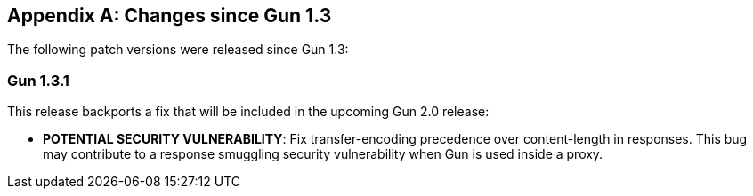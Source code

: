 [appendix]
== Changes since Gun 1.3

The following patch versions were released since Gun 1.3:

=== Gun 1.3.1

This release backports a fix that will be included in the
upcoming Gun 2.0 release:

* *POTENTIAL SECURITY VULNERABILITY*: Fix transfer-encoding
  precedence over content-length in responses. This bug may
  contribute to a response smuggling security vulnerability
  when Gun is used inside a proxy.
